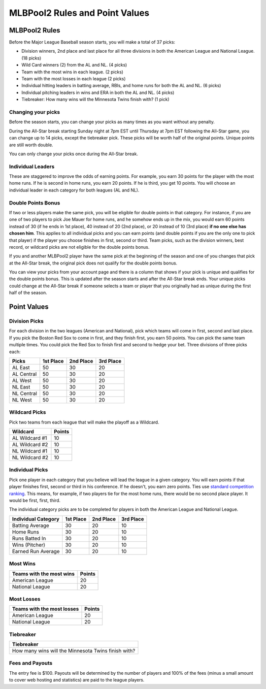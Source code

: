 ###############################
MLBPool2 Rules and Point Values
###############################

MLBPool2 Rules
##############

Before the Major League Baseball season starts, you will make a total of 37 picks:

- Division winners, 2nd place and last place for all three divisions in both the American League and National League.
  (18 picks)

- Wild Card winners (2) from the AL and NL. (4 picks)

- Team with the most wins in each league. (2 picks)

- Team with the most losses in each league (2 picks)

- Individual hitting leaders in batting average, RBIs, and home runs for both the AL and NL. (6 picks)

- Individual pitching leaders in wins and ERA in both the AL and NL. (4 picks)

- Tiebreaker: How many wins will the Minnesota Twins finish with? (1 pick)


Changing your picks
-------------------

Before the season starts, you can change your picks as many times as you want without any penalty.

During the All-Star break starting Sunday night at 7pm EST until Thursday at 7pm EST following the All-Star game,
you can change up to 14 picks, except the tiebreaker pick. These picks will be worth half of the original points.
Unique points are still worth double.

You can only change your picks once during the All-Star break.

Individual Leaders
------------------

These are staggered to improve the odds of earning points. For example, you earn 30 points for the player with
the most home runs. If he is second in home runs, you earn 20 points. If he is third, you get 10 points.
You will choose an individual leader in each category for both leagues (AL and NL).

Double Points Bonus
-------------------

If two or less players make the same pick, you will be eligible for double points in that category.
For instance, if you are one of two players to pick Joe Mauer for home runs, and he somehow ends up in the mix,
you would earn 60 points instead of 30 (if he ends in 1st place), 40 instead of 20 (2nd place), or 20 instead of
10 (3rd place) **if no one else has chosen him**. This applies to all individual picks and you can earn points
(and double points if you are the only one to pick that player) if the player you choose finishes in first,
second or third. Team picks, such as the division winners, best record, or wildcard picks are not eligible
for the double points bonus.

If you and another MLBPool2 player have the same pick at the beginning of the season and one of you changes that
pick at the All-Star break, the original pick does not qualify for the double points bonus.

You can view your picks from your account page and there is a column that shows if your pick is unique and qualifies
for the double points bonus.  This is updated after the season starts and after the All-Star break ends.
Your unique picks could change at the All-Star break if someone selects a team or player that you originally had as
unique during the first half of the season.

Point Values
############

Division Picks
--------------

For each division in the two leagues (American and National), pick which teams will come in first, second and last
place. If you pick the Boston Red Sox to come in first, and they finish first, you earn 50 points. You can pick the
same team multiple times. You could pick the Red Sox to finish first and second to hedge your bet. Three divisions
of three picks each:

+------------+-----------+-----------+-----------+
| Picks      | 1st Place | 2nd Place | 3rd Place |
+============+===========+===========+===========+
| AL East    | 50        | 30        | 20        |
+------------+-----------+-----------+-----------+
| AL Central | 50        | 30        | 20        |
+------------+-----------+-----------+-----------+
| AL West    | 50        | 30        | 20        |
+------------+-----------+-----------+-----------+
| NL East    | 50        | 30        | 20        |
+------------+-----------+-----------+-----------+
| NL Central | 50        | 30        | 20        |
+------------+-----------+-----------+-----------+
| NL West    | 50        | 30        | 20        |
+------------+-----------+-----------+-----------+

Wildcard Picks
--------------
Pick two teams from each league that will make the playoff as a Wildcard.

+----------------+--------+
| Wildcard       | Points |
+================+========+
| AL Wildcard #1 |  10    |
+----------------+--------+
| AL Wildcard #2 |  10    |
+----------------+--------+
| NL Wildcard #1 |  10    |
+----------------+--------+
| NL Wildcard #2 |  10    |
+----------------+--------+

Individual Picks
----------------
Pick one player in each category that you believe will lead the league in a given category.
You will earn points if that player finishes first, second or third in his conference. If he doesn't, you earn
zero points. Ties use `standard competition ranking`_.  This means, for example,  if two players tie for the most
home runs, there would be no second place player.  It would be first, first, third.

The individual category picks are to be completed for players in both the American League and National League.

+---------------------+-----------+-----------+-----------+
| Individual Category | 1st Place | 2nd Place | 3rd Place |
+=====================+===========+===========+===========+
| Batting Average     |    30     |    20     |    10     |
+---------------------+-----------+-----------+-----------+
| Home Runs           |    30     |    20     |    10     |
+---------------------+-----------+-----------+-----------+
| Runs Batted In      |    30     |    20     |    10     |
+---------------------+-----------+-----------+-----------+
| Wins (Pitcher)      |    30     |    20     |    10     |
+---------------------+-----------+-----------+-----------+
| Earned Run Average  |    30     |    20     |    10     |
+---------------------+-----------+-----------+-----------+


Most Wins
---------

+--------------------------+--------+
| Teams with the most wins | Points |
+==========================+========+
| American League          |   20   |
+--------------------------+--------+
| National League          |   20   |
+--------------------------+--------+

Most Losses
-----------

+----------------------------+--------+
| Teams with the most losses | Points |
+============================+========+
| American League            |   20   |
+----------------------------+--------+
| National League            |   20   |
+----------------------------+--------+

Tiebreaker
----------

+-----------------------------------------------------+
| Tiebreaker                                          |
+=====================================================+
| How many wins will the Minnesota Twins finish with? |
+-----------------------------------------------------+


Fees and Payouts
----------------

The entry fee is $100. Payouts will be determined by the number of players and 100% of the fees
(minus a small amount to cover web hosting and statistics) are paid to the league players.

.. _`standard competition ranking`: https://en.wikipedia.org/wiki/Ranking#Strategies_for_assigning_rankings